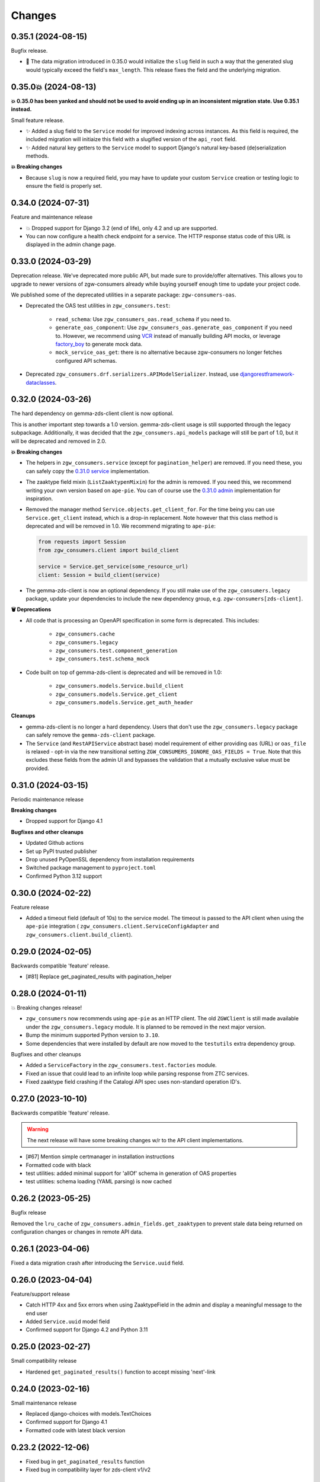Changes
=======

0.35.1 (2024-08-15)
-------------------

Bugfix release.

* 🐛 The data migration introduced in 0.35.0 would initialize the ``slug``
  field in such a way that the generated slug would typically exceed the
  field's ``max_length``. This release fixes the field and the underlying
  migration.

0.35.0💥 (2024-08-13)
---------------------

**💥 0.35.0 has been yanked and should not be used to avoid ending up in
an inconsistent migration state. Use 0.35.1 instead.**

Small feature release.

* ✨ Added a slug field to the ``Service`` model for improved indexing across
  instances. As this field is required, the included migration will initiaize
  this field with a slugified version of the ``api_root`` field.
* ✨ Added natural key getters to the ``Service`` model to support Django's
  natural key-based (de)serialization methods.

**💥 Breaking changes**

* Because ``slug`` is now a required field, you may have to update your
  custom ``Service`` creation or testing logic to ensure the field is
  properly set.

0.34.0 (2024-07-31)
-------------------

Feature and maintenance release

* 💥 Dropped support for Django 3.2 (end of life), only 4.2 and up are supported.
* You can now configure a health check endpoint for a service. The HTTP response
  status code of this URL is displayed in the admin change page.

0.33.0 (2024-03-29)
-------------------

Deprecation release. We've deprecated more public API, but made sure to provide/offer
alternatives. This allows you to upgrade to newer versions of zgw-consumers already
while buying yourself enough time to update your project code.

We published some of the deprecated utilities in a separate package: ``zgw-consumers-oas``.

* Deprecated the OAS test utilities in ``zgw_consumers.test``:

    - ``read_schema``: Use ``zgw_consumers_oas.read_schema`` if you need to.
    - ``generate_oas_component``: Use ``zgw_consumers_oas.generate_oas_component`` if
      you need to. However, we recommend using `VCR`_ instead of manually
      building API mocks, or leverage factory_boy_ to generate mock data.
    - ``mock_service_oas_get``: there is no alternative because zgw-consumers no longer
      fetches configured API schemas.

* Deprecated ``zgw_consumers.drf.serializers.APIModelSerializer``. Instead, use
  `djangorestframework-dataclasses`_.

.. _VCR: https://vcrpy.readthedocs.io/en/latest/
.. _factory_boy: https://factoryboy.readthedocs.io/en/stable/
.. _djangorestframework-dataclasses: https://pypi.org/project/djangorestframework-dataclasses/

0.32.0 (2024-03-26)
-------------------

The hard dependency on gemma-zds-client client is now optional.

This is another important step towards a 1.0 version. gemma-zds-client usage is still
supported through the legacy subpackage. Additionally, it was decided that the
``zgw_consumers.api_models`` package will still be part of 1.0, but it will be deprecated
and removed in 2.0.

**💥 Breaking changes**

* The helpers in ``zgw_consumers.service`` (except for ``pagination_helper``) are
  removed. If you need these, you can safely copy the
  `0.31.0 service <https://github.com/maykinmedia/zgw-consumers/blob/0.31.0/zgw_consumers/service.py>`_
  implementation.

* The zaaktype field mixin (``ListZaaktypenMixin``) for the admin is removed. If you
  need this, we recommend writing your own version based on ``ape-pie``. You can of
  course use the `0.31.0 admin <https://github.com/maykinmedia/zgw-consumers/blob/0.31.0/zgw_consumers/admin_fields.py>`_
  implementation for inspiration.

* Removed the manager method ``Service.objects.get_client_for``. For the time being you
  can use ``Service.get_client`` instead, which is a drop-in replacement. Note however
  that this class method is deprecated and will be removed in 1.0. We recommend
  migrating to ``ape-pie``:

  .. code-block:: python

      from requests import Session
      from zgw_consumers.client import build_client

      service = Service.get_service(some_resource_url)
      client: Session = build_client(service)

* The gemma-zds-client is now an optional dependency. If you still make use of the
  ``zgw_consumers.legacy`` package, update your dependencies to include the new
  dependency group, e.g. ``zgw-consumers[zds-client]``.

**🗑️ Deprecations**

* All code that is processing an OpenAPI specification in some form is deprecated. This
  includes:

    - ``zgw_consumers.cache``
    - ``zgw_consumers.legacy``
    - ``zgw_consumers.test.component_generation``
    - ``zgw_consumers.test.schema_mock``

* Code built on top of gemma-zds-client is deprecated and will be removed in 1.0:

    - ``zgw_consumers.models.Service.build_client``
    - ``zgw_consumers.models.Service.get_client``
    - ``zgw_consumers.models.Service.get_auth_header``

**Cleanups**

* gemma-zds-client is no longer a hard dependency. Users that don't use the
  ``zgw_consumers.legacy`` package can safely remove the ``gemma-zds-client`` package.

* The ``Service`` (and ``RestAPIService`` abstract base) model requirement of either
  providing ``oas`` (URL) or ``oas_file`` is relaxed - opt-in via the new transitional
  setting ``ZGW_CONSUMERS_IGNORE_OAS_FIELDS = True``. Note that this excludes these
  fields from the admin UI and bypasses the validation that a mutually exclusive value
  must be provided.

0.31.0 (2024-03-15)
-------------------

Periodic maintenance release

**Breaking changes**

* Dropped support for Django 4.1

**Bugfixes and other cleanups**

* Updated Github actions
* Set up PyPI trusted publisher
* Drop unused PyOpenSSL dependency from installation requirements
* Switched package management to ``pyproject.toml``
* Confirmed Python 3.12 support

0.30.0 (2024-02-22)
-------------------

Feature release

* Added a timeout field (default of 10s) to the service model. The timeout is passed to
  the API client when using the ``ape-pie`` integration (
  ``zgw_consumers.client.ServiceConfigAdapter`` and
  ``zgw_consumers.client.build_client``).

0.29.0 (2024-02-05)
-------------------
Backwards compatible 'feature' release.

* [#81] Replace get_paginated_results with pagination_helper

0.28.0 (2024-01-11)
-------------------

💥 Breaking changes release!

* ``zgw_consumers`` now recommends using ``ape-pie`` as an HTTP client. The
  old ``ZGWClient`` is still made available under the
  ``zgw_consumers.legacy`` module. It is planned to be removed in the next
  major version.
* Bump the minimum supported Python version to ``3.10``.
* Some dependencies that were installed by default are now moved to the
  ``testutils`` extra dependency group.

Bugfixes and other cleanups

* Added a ``ServiceFactory`` in the ``zgw_consumers.test.factories`` module.
* Fixed an issue that could lead to an infinite loop while parsing response
  from ZTC services.
* Fixed zaaktype field crashing if the Catalogi API spec uses non-standard
  operation ID's.

0.27.0 (2023-10-10)
-------------------

Backwards compatible 'feature' release.

.. warning:: The next release will have some breaking changes w/r to the API client
   implementations.

* [#67] Mention simple certmanager in installation instructions
* Formatted code with black
* test utilities: added minimal support for 'allOf' schema in generation of OAS properties
* test utilities: schema loading (YAML parsing) is now cached

0.26.2 (2023-05-25)
-------------------

Bugfix release

Removed the ``lru_cache`` of ``zgw_consumers.admin_fields.get_zaaktypen`` to prevent
stale data being returned on configuration changes or changes in remote API data.

0.26.1 (2023-04-06)
-------------------

Fixed a data migration crash after introducing the ``Service.uuid`` field.

0.26.0 (2023-04-04)
-------------------

Feature/support release

* Catch HTTP 4xx and 5xx errors when using ZaaktypeField in the admin and display a
  meaningful message to the end user
* Added ``Service.uuid`` model field
* Confirmed support for Django 4.2 and Python 3.11

0.25.0 (2023-02-27)
-------------------

Small compatibility release

* Hardened ``get_paginated_results()`` function to accept missing 'next'-link

0.24.0 (2023-02-16)
-------------------

Small maintenance release

* Replaced django-choices with models.TextChoices
* Confirmed support for Django 4.1
* Formatted code with latest black version

0.23.2 (2022-12-06)
-------------------

* Fixed bug in ``get_paginated_results`` function
* Fixed bug in compatibility layer for zds-client v1/v2

0.23.1 (2022-11-16)
-------------------

Fixed missing prefix in default constraint name

0.23.0 (2022-11-15)
-------------------

Feature release

* ``ServiceUrlField`` now creates check constraints to guarantee data consistency

0.22.0 (2022-10-28)
-------------------

Feature release

* Added support for zds-client 2.0

0.21.2 (2022-09-07)
-------------------

Fixed the API models to be more compliant with the ZGW API standards.

(Most) fields that are not required in the API schema can now effectively be omitted
from the response and still work with the API models.

0.21.1 (2022-09-07)
-------------------

* Fixed the usage of ServiceUrlField in nested queries.

0.21.0 (2022-08-31)
-------------------

💥 Breaking changes release!

TLS certificate management has been split off into the django-simple-certmanager_
library, which is now a dependency of this project. You should update the following
references in your own code:

* ``zgw_consumers.constants.CertificateTypes`` -> ``simple_certmanager.constants.CertificateTypes``
* ``zgw_consumers.models.Certificate`` -> ``simple_certmanager.models.Certificate``

The ``Certificate`` model is identical to the one shipped in zgw-consumers before
0.21.0. As a convenience, ``zgw_consumers.Certifcate`` is still provided, which is a
proxy model to ``simple_certmanager.Certificate``.

**Other changes**

* Dropped support for Django 2.2. Only Django 3.2 and upwards are supported.
* The minimum version of gemma-zds-client_ has been bumped to the 1.0.x series

.. _django-simple-certmanager: https://pypi.org/project/django-simple-certmanager/
.. _gemma-zds-client: https://pypi.org/project/gemma-zds-client/

0.20.0 (2022-08-22)
-------------------

* Added database field ServiceUrlField

0.19.0 (2022-07-22)
-------------------

* Added management command to dump certificates to .zip archive
* Added docs (published on readthedocs.io)
* Updated package meta information

0.18.2 (2022-06-13)
-------------------

* Fixed admin crash when certificate label is empty

0.18.1 (2022-05-17)
-------------------

* Added Dutch translations
* Always display a label for certificates
* [#39] Hardened certificate admin changelist to not crash on missing physical files
* [#34] Test certificates are removed from filesystem when certificate records are deleted
* Expose type hints
